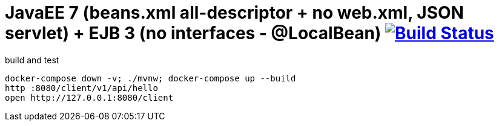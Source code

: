 = JavaEE 7 (beans.xml all-descriptor + no web.xml, JSON servlet) + EJB 3 (no interfaces - @LocalBean) image:https://travis-ci.org/daggerok/java-ee-examples.svg?branch=master["Build Status", link="https://travis-ci.org/daggerok/java-ee-examples"]

//tag::content[]

.build and test
----
docker-compose down -v; ./mvnw; docker-compose up --build
http :8080/client/v1/api/hello
open http://127.0.0.1:8080/client
----

//end::content[]
